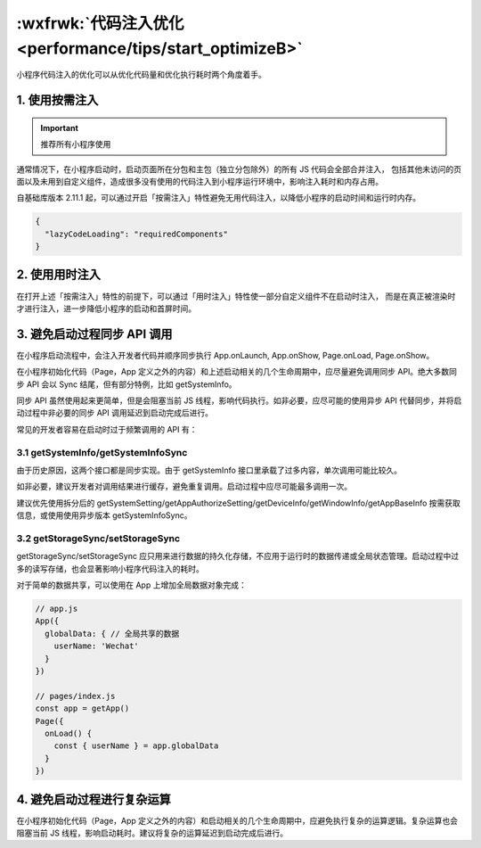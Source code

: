 :wxfrwk:`代码注入优化 <performance/tips/start_optimizeB>`
===========================================================

小程序代码注入的优化可以从优化代码量和优化执行耗时两个角度着手。

1. 使用按需注入
----------------------

.. important:: 推荐所有小程序使用


通常情况下，在小程序启动时，启动页面所在分包和主包（独立分包除外）的所有 JS 代码会全部合并注入，
包括其他未访问的页面以及未用到自定义组件，造成很多没有使用的代码注入到小程序运行环境中，影响注入耗时和内存占用。

自基础库版本 2.11.1 起，可以通过开启「按需注入」特性避免无用代码注入，以降低小程序的启动时间和运行时内存。

.. code:: json

    {
      "lazyCodeLoading": "requiredComponents"
    }

2. 使用用时注入
----------------------

在打开上述「按需注入」特性的前提下，可以通过「用时注入」特性使一部分自定义组件不在启动时注入，
而是在真正被渲染时才进行注入，进一步降低小程序的启动和首屏时间。

3. 避免启动过程同步 API 调用
---------------------------

在小程序启动流程中，会注入开发者代码并顺序同步执行 App.onLaunch, App.onShow, Page.onLoad, Page.onShow。

在小程序初始化代码（Page，App 定义之外的内容）和上述启动相关的几个生命周期中，应尽量避免调用同步 API。绝大多数同步 API 会以 Sync 结尾，但有部分特例，比如 getSystemInfo。

同步 API 虽然使用起来更简单，但是会阻塞当前 JS 线程，影响代码执行。如非必要，应尽可能的使用异步 API 代替同步，并将启动过程中非必要的同步 API 调用延迟到启动完成后进行。

常见的开发者容易在启动时过于频繁调用的 API 有：

3.1 getSystemInfo/getSystemInfoSync
~~~~~~~~~~~~~~~~~~~~~~~~~~~~~~~~~~~~~~~~~~

由于历史原因，这两个接口都是同步实现。由于 getSystemInfo 接口里承载了过多内容，单次调用可能比较久。

如非必要，建议开发者对调用结果进行缓存，避免重复调用。启动过程中应尽可能最多调用一次。

建议优先使用拆分后的 getSystemSetting/getAppAuthorizeSetting/getDeviceInfo/getWindowInfo/getAppBaseInfo 按需获取信息，或使用使用异步版本 getSystemInfoSync。

3.2 getStorageSync/setStorageSync
~~~~~~~~~~~~~~~~~~~~~~~~~~~~~~~~~~~~~~~

getStorageSync/setStorageSync 应只用来进行数据的持久化存储，不应用于运行时的数据传递或全局状态管理。启动过程中过多的读写存储，也会显著影响小程序代码注入的耗时。

对于简单的数据共享，可以使用在 App 上增加全局数据对象完成：

.. code:: JavaScript

    // app.js
    App({
      globalData: { // 全局共享的数据
        userName: 'Wechat'
      }
    })

    // pages/index.js
    const app = getApp()
    Page({
      onLoad() {
        const { userName } = app.globalData
      }
    })

4. 避免启动过程进行复杂运算
-------------------------

在小程序初始化代码（Page，App 定义之外的内容）和启动相关的几个生命周期中，应避免执行复杂的运算逻辑。复杂运算也会阻塞当前 JS 线程，影响启动耗时。建议将复杂的运算延迟到启动完成后进行。
